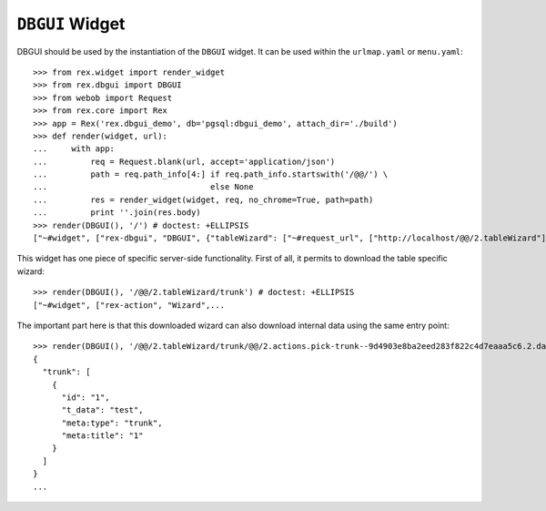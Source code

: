 ``DBGUI`` Widget
=================

DBGUI should be used by the instantiation of the ``DBGUI`` widget. It can be
used within the ``urlmap.yaml`` or ``menu.yaml``::

  >>> from rex.widget import render_widget
  >>> from rex.dbgui import DBGUI
  >>> from webob import Request
  >>> from rex.core import Rex
  >>> app = Rex('rex.dbgui_demo', db='pgsql:dbgui_demo', attach_dir='./build')
  >>> def render(widget, url):
  ...     with app:
  ...         req = Request.blank(url, accept='application/json')
  ...         path = req.path_info[4:] if req.path_info.startswith('/@@/') \
  ...                                  else None
  ...         res = render_widget(widget, req, no_chrome=True, path=path)
  ...         print ''.join(res.body)
  >>> render(DBGUI(), '/') # doctest: +ELLIPSIS
  ["~#widget", ["rex-dbgui", "DBGUI", {"tableWizard": ["~#request_url", ["http://localhost/@@/2.tableWizard"]], "rootWizard":...

This widget has one piece of specific server-side functionality. First of all,
it permits to download the table specific wizard::

  >>> render(DBGUI(), '/@@/2.tableWizard/trunk') # doctest: +ELLIPSIS
  ["~#widget", ["rex-action", "Wizard",...

The important part here is that this downloaded wizard can also download internal data using the same entry point::

  >>> render(DBGUI(), '/@@/2.tableWizard/trunk/@@/2.actions.pick-trunk--9d4903e8ba2eed283f822c4d7eaaa5c6.2.data') # doctest: +ELLIPSIS
  {
    "trunk": [
      {
        "id": "1",
        "t_data": "test",
        "meta:type": "trunk",
        "meta:title": "1"
      }
    ]
  }
  ...

